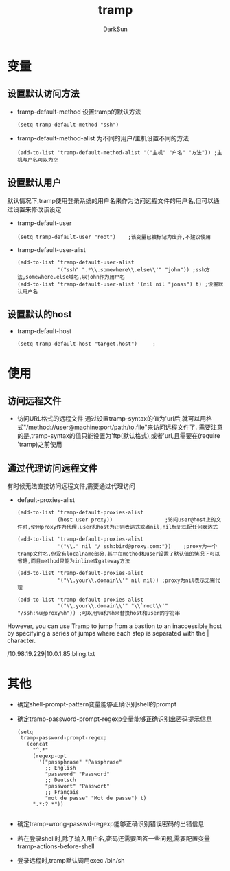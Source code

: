 #+TITLE: tramp
#+AUTHOR: DarkSun
#+EMAIL: lujun9972@gmail.com
#+OPTIONS: H3 num:nil toc:nil \n:nil ::t |:t ^:nil -:nil f:t *:t <:t

* 变量
** 设置默认访问方法
+ tramp-default-method
  设置tramp的默认方法
  #+begin_src elisp
    (setq tramp-default-method "ssh")           
  #+end_src
+ tramp-default-method-alist
  为不同的用户/主机设置不同的方法
  #+begin_src elisp
    (add-to-list 'tramp-default-method-alist '("主机" "户名" "方法")) ;主机与户名可以为空
  #+end_src	 
** 设置默认用户
默认情况下,tramp使用登录系统的用户名来作为访问远程文件的用户名,但可以通过设置来修改该设定
+ tramp-default-user 
  #+begin_src elisp
    (setq tramp-default-user "root")    ;该变量已被标记为废弃,不建议使用
  #+end_src
+ tramp-default-user-alist
  #+begin_src elisp
    (add-to-list 'tramp-default-user-alist
                 '("ssh" ".*\\.somewhere\\.else\\'" "john")) ;ssh方法,somewhere.else域名,以john作为用户名
    (add-to-list 'tramp-default-user-alist '(nil nil "jonas") t) ;设置默认用户名
  #+end_src
** 设置默认的host
+ tramp-default-host 
  #+begin_src elisp
    (setq tramp-default-host "target.host")     ;
  #+end_src
* 使用
** 访问远程文件
+ 访问URL格式的远程文件
  通过设置tramp-syntax的值为'url后,就可以用格式"/method://user@machine:port/path/to.file"来访问远程文件了.
  需要注意的是,tramp-syntax的值只能设置为'ftp(默认格式),或者'url,且需要在(require 'tramp)之前使用
** 通过代理访问远程文件
有时候无法直接访问远程文件,需要通过代理访问
+ default-proxies-alist
  #+begin_src elisp
    (add-to-list 'tramp-default-proxies-alist
                 (host user proxy))                 ;访问user@host上的文件时,使用proxy作为代理.user和host为正则表达式或者nil,nil标识匹配任何表达式

    (add-to-list 'tramp-default-proxies-alist
                 '("\\." nil "/ ssh:bird@proxy.com:"))    ;proxy为一个tramp文件名,但没有localname部分,其中在method和user设置了默认值的情况下可以省略,而且method只能为inline或gateway方法 

    (add-to-list 'tramp-default-proxies-alist
                 '("\\.your\\.domain\\'" nil nil)) ;proxy为nil表示无需代理

    (add-to-list 'tramp-default-proxies-alist
                 '("\\.your\\.domain\\'" "\\`root\\'" "/ssh:%u@proxy%h")) ;可以用%u和%h来替换host和user的字符串
  #+end_src
     
However, you can use Tramp to jump from a bastion to an inaccessible host by specifying a series of jumps where each step is separated with the | character.

/10.98.19.229|10.0.1.85:bling.txt

* 其他
+ 确定shell-prompt-pattern变量能够正确识别shell的prompt
+ 确定tramp-password-prompt-regexp变量能够正确识别出密码提示信息
	#+begin_src elisp
       (setq
        tramp-password-prompt-regexp
          (concat
            "^.*"
            (regexp-opt
              '("passphrase" "Passphrase"
                ;; English
                "password" "Password"
                ;; Deutsch
                "passwort" "Passwort"
                ;; Français
                "mot de passe" "Mot de passe") t)
            ".*:? *"))
         
	#+end_src
+ 确定tramp-wrong-passwd-regexp能够正确识别错误密码的出错信息
+ 若在登录shell时,除了输入用户名,密码还需要回答一些问题,需要配置变量tramp-actions-before-shell
+ 登录远程时,tramp默认调用exec /bin/sh

